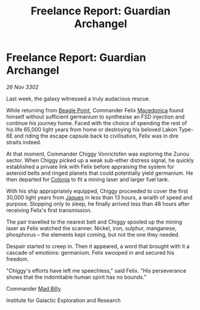 :PROPERTIES:
:ID:       560b6024-bae6-4249-b171-a82a80d059e7
:END:
#+title: Freelance Report: Guardian Archangel
#+filetags: :3302:galnet:

* Freelance Report: Guardian Archangel

/26 Nov 3302/

Last week, the galaxy witnessed a truly audacious rescue. 

While returning from [[id:80ea667a-62b4-4082-bed0-ce253d76869b][Beagle Point]], Commander Felix [[id:9bca8c31-9d54-48a5-b284-f90bfda7eff7][Macedonica]] found himself without sufficient germanium to synthesise an FSD injection and continue his journey home. Faced with the choice of spending the rest of his life 65,000 light years from home or destroying his beloved Lakon Type-6E and riding the escape capsule back to civilisation, Felix was in dire straits indeed. 

At that moment, Commander Chiggy Vonrictofen was exploring the Zunou sector. When Chiggy picked up a weak sub-ether distress signal, he quickly established a private link with Felix before appraising the system for asteroid belts and ringed planets that could potentially yield germanium. He then departed for [[id:ba6c6359-137b-4f86-ad93-f8ae56b0ad34][Colonia]] to fit a mining laser and larger fuel tank. 

With his ship appropriately equipped, Chiggy proceeded to cover the first 30,000 light years from [[id:f37f17f1-8eb3-4598-93f7-190fe97438a1][Jaques]] in less than 13 hours, a wraith of speed and purpose. Stopping only to sleep, he finally arrived less than 48 hours after receiving Felix's first transmission. 

The pair travelled to the nearest belt and Chiggy spooled up the mining laser as Felix watched the scanner. Nickel, iron, sulphur, manganese, phosphorus – the elements kept coming, but not the one they needed. 

Despair started to creep in. Then it appeared, a word that brought with it a cascade of emotions: germanium. Felix swooped in and secured his freedom. 

"Chiggy's efforts have left me speechless," said Felix. "His perseverance shows that the indomitable human spirit has no bounds." 

Commander [[id:56e961c9-9cb2-42b0-a52d-7b5c1909480f][Mad Billy]] 

Institute for Galactic Exploration and Research

